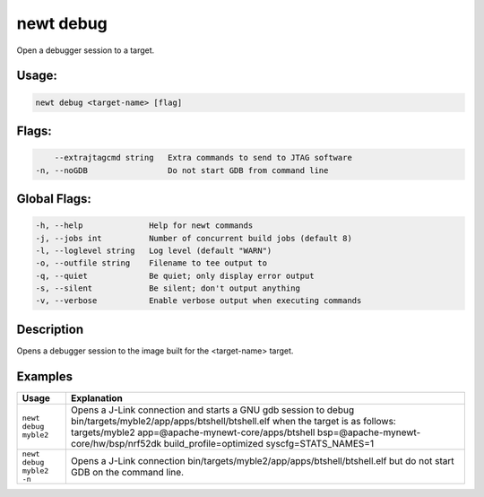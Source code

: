 newt debug
-----------

Open a debugger session to a target.

Usage:
^^^^^^

.. code-block:: console

        newt debug <target-name> [flag]

Flags:
^^^^^^

.. code-block:: console

          --extrajtagcmd string   Extra commands to send to JTAG software
      -n, --noGDB                 Do not start GDB from command line

Global Flags:
^^^^^^^^^^^^^

.. code-block:: console

        -h, --help              Help for newt commands
        -j, --jobs int          Number of concurrent build jobs (default 8)
        -l, --loglevel string   Log level (default "WARN")
        -o, --outfile string    Filename to tee output to
        -q, --quiet             Be quiet; only display error output
        -s, --silent            Be silent; don't output anything
        -v, --verbose           Enable verbose output when executing commands

Description
^^^^^^^^^^^

Opens a debugger session to the image built for the <target-name> target.

Examples
^^^^^^^^

.. tabularcolumns:: |l|p{12cm}|
.. table::

   +--------------------------+--------------------------------------------------------------------------------------------------------------------------------------------------------------------------------------------------------------------------------------------------------------------------------------------+
   | Usage                    | Explanation                                                                                                                                                                                                                                                                                |
   +==========================+============================================================================================================================================================================================================================================================================================+
   | ``newt debug myble2``    | Opens a J-Link connection and starts a GNU gdb session to debug bin/targets/myble2/app/apps/btshell/btshell.elf when the target is as follows: targets/myble2 app=\@apache-mynewt-core/apps/btshell bsp=\@apache-mynewt-core/hw/bsp/nrf52dk build_profile=optimized syscfg=STATS_NAMES=1   |
   +--------------------------+--------------------------------------------------------------------------------------------------------------------------------------------------------------------------------------------------------------------------------------------------------------------------------------------+
   | ``newt debug myble2 -n`` | Opens a J-Link connection bin/targets/myble2/app/apps/btshell/btshell.elf but do not start GDB on the command line.                                                                                                                                                                        |
   +--------------------------+--------------------------------------------------------------------------------------------------------------------------------------------------------------------------------------------------------------------------------------------------------------------------------------------+
